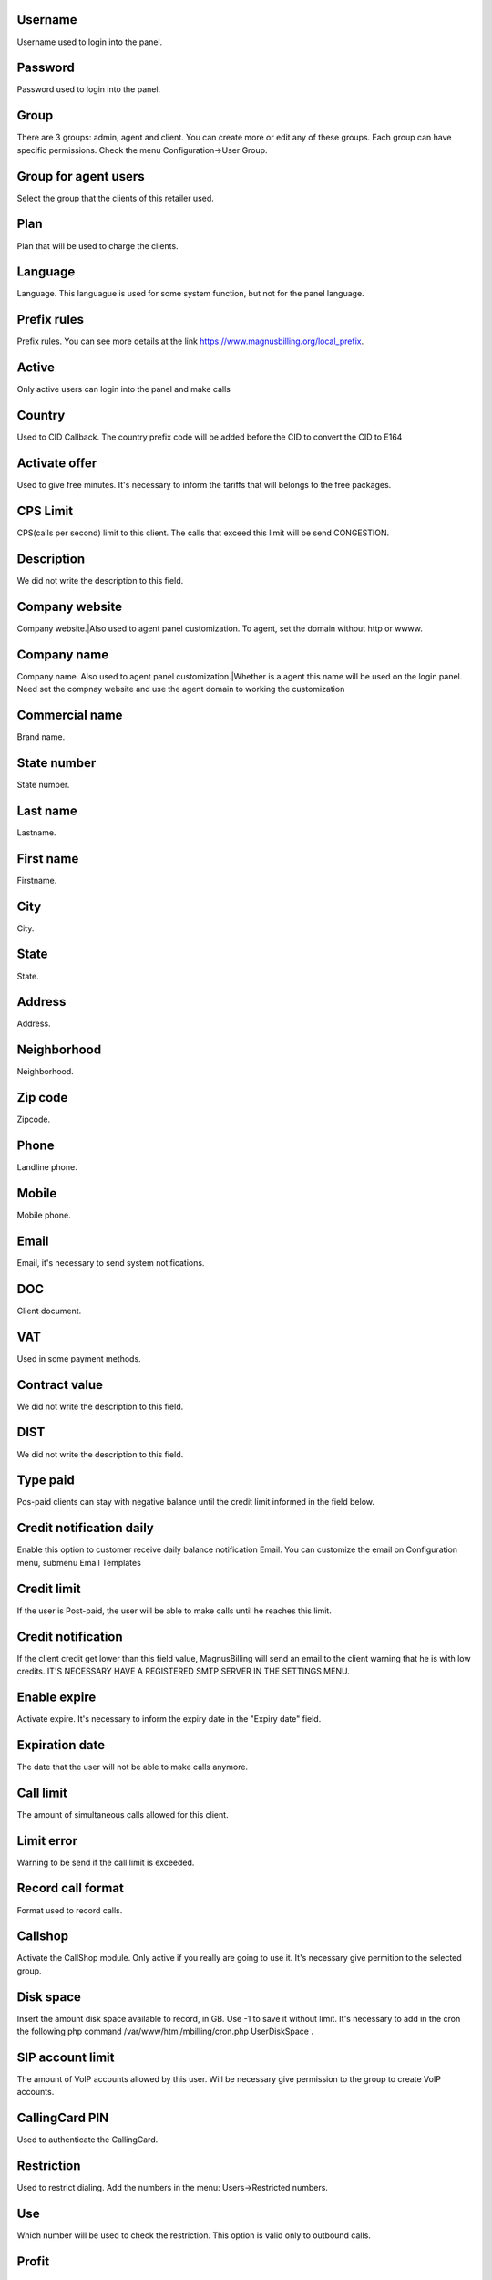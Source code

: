 
.. _user-username:

Username
--------

| Username used to login into the panel.




.. _user-password:

Password
--------

| Password used to login into the panel.




.. _user-id-group:

Group
-----

| There are 3 groups: admin, agent and client. You can create more or edit any of these groups. Each group can have specific permissions. Check the menu Configuration->User Group.




.. _user-id-group-agent:

Group for agent users
---------------------

| Select the group that the clients of this retailer used.




.. _user-id-plan:

Plan
----

| Plan that will be used to charge the clients.




.. _user-language:

Language
--------

| Language. This languague is used for some system function, but not for the panel language.




.. _user-prefix-local:

Prefix rules
------------

| Prefix rules. You can see more details at the link `https://www.magnusbilling.org/local_prefix  <https://www.magnusbilling.org/local_prefix>`_.




.. _user-active:

Active
------

| Only active users can login into the panel and make calls




.. _user-country:

Country
-------

| Used to CID Callback. The country prefix code will be added before the CID to convert the CID to E164




.. _user-id-offer:

Activate offer
--------------

| Used to give free minutes. It's necessary to inform the tariffs that will belongs to the free packages.




.. _user-cpslimit:

CPS Limit
---------

| CPS(calls per second) limit to this client. The calls that exceed this limit will be send CONGESTION.




.. _user-description:

Description
-----------

| We did not write the description to this field.




.. _user-company-website:

Company website
---------------

| Company website.|Also used to agent panel customization. To agent, set the domain without http or wwww.




.. _user-company-name:

Company name
------------

| Company name. Also used to agent panel customization.|Whether is a agent this name will be used on the login panel. Need set the compnay website and use the agent domain to working the customization




.. _user-commercial-name:

Commercial name
---------------

| Brand name.




.. _user-state-number:

State number
------------

| State number.




.. _user-lastname:

Last name
---------

| Lastname.




.. _user-firstname:

First name
----------

| Firstname.




.. _user-city:

City
----

| City.




.. _user-state:

State
-----

| State.




.. _user-address:

Address
-------

| Address.




.. _user-neighborhood:

Neighborhood
------------

| Neighborhood.




.. _user-zipcode:

Zip code
--------

| Zipcode.




.. _user-phone:

Phone
-----

| Landline phone.




.. _user-mobile:

Mobile
------

| Mobile phone.




.. _user-email:

Email
-----

| Email, it's necessary to send system notifications.




.. _user-doc:

DOC
---

| Client document.




.. _user-vat:

VAT
---

| Used in some payment methods.




.. _user-contract-value:

Contract value
--------------

| We did not write the description to this field.




.. _user-dist:

DIST
----

| We did not write the description to this field.




.. _user-typepaid:

Type paid
---------

| Pos-paid clients can stay with negative balance until the credit limit informed in the field below.




.. _user-credit-notification-daily:

Credit notification daily
-------------------------

| Enable this option to customer receive daily balance notification Email. You can customize the email on Configuration menu, submenu Email Templates




.. _user-creditlimit:

Credit limit
------------

| If the user is Post-paid, the user will be able to make calls until he reaches this limit.




.. _user-credit-notification:

Credit notification
-------------------

| If the client credit get lower than this field value, MagnusBilling will send an email to the client warning that he is with low credits. IT'S NECESSARY HAVE A REGISTERED SMTP SERVER IN THE SETTINGS MENU.




.. _user-enableexpire:

Enable expire
-------------

| Activate expire. It's necessary to inform the expiry date in the "Expiry date" field.




.. _user-expirationdate:

Expiration date
---------------

| The date that the user will not be able to make calls anymore.




.. _user-calllimit:

Call limit
----------

| The amount of  simultaneous calls allowed for this client.




.. _user-calllimit-error:

Limit error
-----------

| Warning to be send if the call limit is exceeded.




.. _user-mix-monitor-format:

Record call format
------------------

| Format used to record calls.




.. _user-callshop:

Callshop
--------

| Activate the CallShop module. Only active if you really are going to use it. It's necessary give permition to the selected group.




.. _user-disk-space:

Disk space
----------

| Insert the amount disk space available to record, in GB. Use -1 to save it without limit. It's necessary to add in the cron the following php command /var/www/html/mbilling/cron.php UserDiskSpace .




.. _user-sipaccountlimit:

SIP account limit
-----------------

| The amount of VoIP accounts allowed by this user. Will be necessary give permission to the group to create VoIP accounts.




.. _user-callingcard-pin:

CallingCard PIN
---------------

| Used to authenticate the CallingCard.




.. _user-restriction:

Restriction
-----------

| Used to restrict dialing. Add the numbers in the menu: Users->Restricted numbers.




.. _user-restriction-use:

Use
---

| Which number will be used to check the restriction. This option is valid only to outbound calls.




.. _user-transfer-international-profit:

Profit
------

| This function is not avaible in Brazil. It's only used to mobile refills in some countries.




.. _user-transfer-flexiload-profit:

Profit
------

| This function is not avaible in Brazil. It's only used to mobile refills in some countries.




.. _user-transfer-bkash-profit:

Profit
------

| This function is not avaible in Brazil. It's only used to mobile refills in some countries.




.. _user-transfer-dbbl-rocket:

Enable DBBL/Rocket
------------------

| This function is not avaible in Brazil. It's only used to mobile refills in some countries.




.. _user-transfer-dbbl-rocket-profit:

Profit
------

| This function is not avaible in Brazil. It's only used to mobile refills in some countries.




.. _user-transfer-show-selling-price:

Show selling price
------------------

| This function is not avaible in Brazil. It's only used to mobile refills in some countries.



